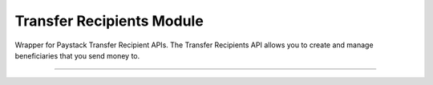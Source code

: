 ===========================================
Transfer Recipients Module
===========================================

.. :py:currentmodule:: paystackease.apis.transfer_recipients


Wrapper for Paystack Transfer Recipient APIs. The Transfer Recipients API allows you to create and manage beneficiaries that you send money to.

-------------------------------------------------------------

.. py:class:: TransferRecipientsClientAPI(secret_key: str = None)

    Bases: :py:class:`~paystackease.base.PayStackBaseClientAPI`

    Paystack Transfer Recipients API Reference: `Transfer Recipients`_

    .. py:method:: bulk_create_transfer_recipient(batch: List[Dict[str, str]])→ dict

        Create multiple transfer recipients in batches.

        :param batch: A list of transfer recipient dict keys [ { ``type``, ``name``, ``account_number``, ``bank_code``, ``currency`` etc. }]
        :type batch: List[Dict[str, str]]

        :return: The response from the API
        :rtype: dict

    .. py:method:: create_transfer_recipients(recipient_type: str, recipient_name: str, account_number: str, bank_code: str, description: str | None = None, currency: str | None = None, authorization_code: str | None = None, metadata: Dict[str, str] | None = None)→ dict

        Create a transfer recipient

        :param recipient_type: The type of transfer recipient:[ ``nuban`` | ``ghipss`` | ``mobile_money`` | ``basa`` ]
        :type recipient_type: str
        :param recipient_name: The name of the transfer recipient according to their registration
        :type recipient_name: str
        :param account_number: transfer recipient’s account number. Required for all recipient types except authorization
        :type account_number: str
        :param bank_code: transfer recipient’s bank code. Required for all recipient types except authorization
        :type bank_code: str
        :param description:
        :type description: str, optional
        :param currency:
        :type currency: str, optional
        :param authorization_code: transfer recipient’s authorization code from previous transaction
        :type authorization_code: str, optional
        :param metadata:
        :type metadata: dict, optional

        :return: The response from the API
        :rtype: dict

    .. py:method:: delete_transfer_recipient(id_or_code: str)→ dict

        Delete a transfer recipient

        :param id_or_code: The id or code of the transfer recipient
        :type id_or_code: str

        :return: The response from the API
        :rtype: dict

    .. py:method:: fetch_transfer_recipient(id_or_code: str)→ dict

        Fetch details of a transfer recipient

        :param id_or_code: The id or code of the transfer recipient
        :type id_or_code: str

        :return: The response from the API
        :rtype: dict

    .. py:method:: list_transfer_recipients(per_page: int | None = None, page: int | None = None, from_date: date | None = None, to_date: date | None = None)→ dict

        List of all transfer recipients

        :param per_page: The number of records to return per page.
        :type per_page: int, optional
        :param page: The page to return.
        :type page: int, optional
        :param from_date: The customer's from date.
        :type from_date: date, optional
        :param to_date: The customer's to date.
        :type to_date: date, optional

        :return: The response from the API
        :rtype: dict

    .. py:method:: update_transfer_recipient(id_or_code: str, recipient_name: str, recipient_email: str | None = None)→ dict

        Update a transfer recipient

        :param id_or_code:
        :type id_or_code: str
        :param recipient_name:
        :type recipient_name: str
        :param recipient_email:
        :type recipient_email: str

        :return: The response from the API
        :rtype: dict


.. _Transfer Recipients: https://paystack.com/docs/api/transfer-recipient/
